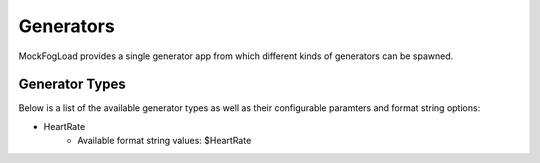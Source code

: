 Generators
==========

MockFogLoad provides a single generator app from which different kinds of generators can be spawned.

Generator Types
---------------

Below is a list of the available generator types as well as their configurable paramters and format string options:

* HeartRate
    * Available format string values: $HeartRate